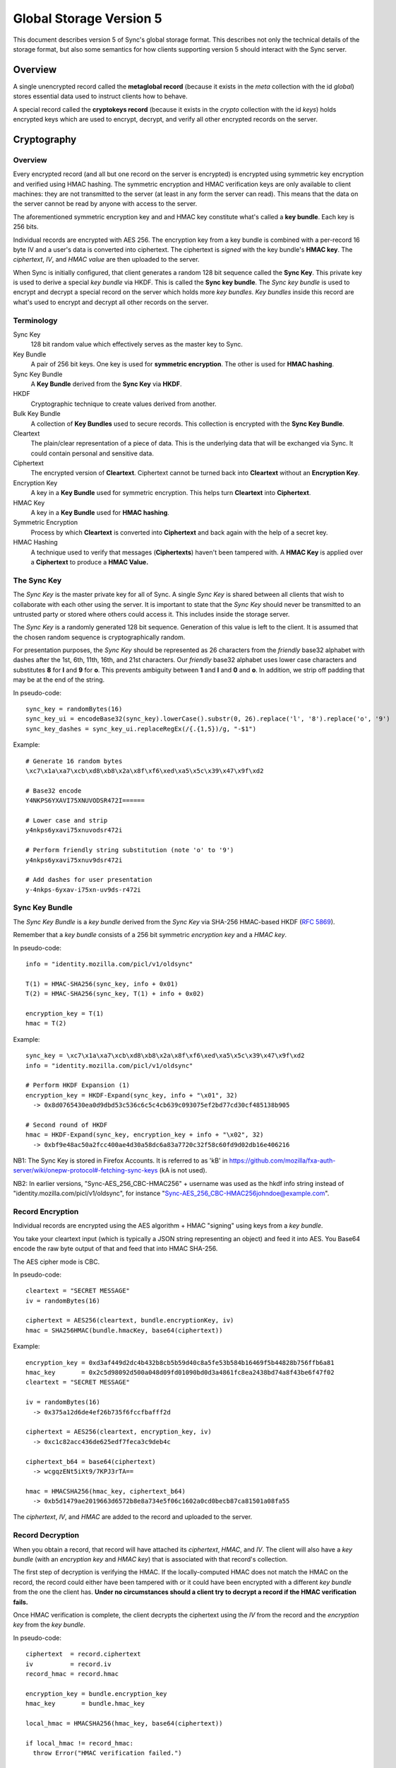 .. _sync_storageformat5:

========================
Global Storage Version 5
========================

This document describes version 5 of Sync's global storage format. This
describes not only the technical details of the storage format, but also some
semantics for how clients supporting version 5 should interact with the Sync
server.

Overview
========

A single unencrypted record called the **metaglobal record** (because it exists
in the *meta* collection with the id *global*) stores essential data used to
instruct clients how to behave.

A special record called the **cryptokeys record** (because it exists in the
*crypto* collection with the id *keys*) holds encrypted keys which are used
to encrypt, decrypt, and verify all other encrypted records on the server.

Cryptography
============

Overview
--------

Every encrypted record (and all but one record on the server is encrypted)
is encrypted using symmetric key encryption and verified using HMAC hashing.
The symmetric encryption and HMAC verification keys are only available to
client machines: they are not transmitted to the server (at least in any form
the server can read). This means that the data on the server cannot be read by
anyone with access to the server.

The aforementioned symmetric encryption key and and HMAC key constitute what's
called a **key bundle**. Each key is 256 bits.

Individual records are encrypted with AES 256. The encryption key from a key
bundle is combined with a per-record 16 byte IV and a user's data is converted
into ciphertext. The ciphertext is *signed* with the key bundle's **HMAC key**.
The *ciphertext*, *IV*, and *HMAC value* are then uploaded to the server.

When Sync is initially configured, that client generates a random 128 bit
sequence called the **Sync Key**. This private key is used to derive a special
*key bundle* via HKDF. This is called the **Sync key bundle**. The *Sync key
bundle* is used to encrypt and decrypt a special record on the server which
holds more *key bundles*. *Key bundles* inside this record are what's used
to encrypt and decrypt all other records on the server.

Terminology
-----------

Sync Key
    128 bit random value which effectively serves as the master key to Sync.

Key Bundle
    A pair of 256 bit keys. One key is used for **symmetric encryption**. The
    other is used for **HMAC hashing**.

Sync Key Bundle
    A **Key Bundle** derived from the **Sync Key** via **HKDF**.

HKDF
    Cryptographic technique to create values derived from another.

Bulk Key Bundle
    A collection of **Key Bundles** used to secure records. This collection is
    encrypted with the **Sync Key Bundle**.

Cleartext
    The plain/clear representation of a piece of data. This is the underlying
    data that will be exchanged via Sync. It could contain personal and
    sensitive data.

Ciphertext
    The encrypted version of **Cleartext**. Ciphertext cannot be turned back
    into **Cleartext** without an **Encryption Key**.

Encryption Key
    A key in a **Key Bundle** used for symmetric encryption. This helps turn
    **Cleartext** into **Ciphertext**.

HMAC Key
    A key in a **Key Bundle** used for **HMAC hashing**.

Symmetric Encryption
    Process by which **Cleartext** is converted into **Ciphertext** and back
    again with the help of a secret key.

HMAC Hashing
    A technique used to verify that messages (**Ciphertexts**) haven't been
    tampered with. A **HMAC Key** is applied over a **Ciphertext** to produce
    a **HMAC Value.**

The Sync Key
------------

The *Sync Key* is the master private key for all of Sync. A single *Sync Key*
is shared between all clients that wish to collaborate with each other using
the server. It is important to state that the *Sync Key* should never be
transmitted to an untrusted party or stored where others could access it. This
includes inside the storage server.

The *Sync Key* is a randomly generated 128 bit sequence. Generation of this
value is left to the client. It is assumed that the chosen random sequence is
cryptographically random.

For presentation purposes, the *Sync Key* should be represented as 26
characters from the *friendly* base32 alphabet with dashes after the 1st,
6th, 11th, 16th, and 21st characters. Our *friendly* base32 alphabet uses
lower case characters and substitutes **8** for **l** and **9** for **o**.
This prevents ambiguity between **1** and **l** and **0** and **o**. In
addition, we strip off padding that may be at the end of the string.

In pseudo-code::

  sync_key = randomBytes(16)
  sync_key_ui = encodeBase32(sync_key).lowerCase().substr(0, 26).replace('l', '8').replace('o', '9')
  sync_key_dashes = sync_key_ui.replaceRegEx(/{.{1,5})/g, "-$1")

Example::

  # Generate 16 random bytes
  \xc7\x1a\xa7\xcb\xd8\xb8\x2a\x8f\xf6\xed\xa5\x5c\x39\x47\x9f\xd2

  # Base32 encode
  Y4NKPS6YXAVI75XNUVODSR472I======

  # Lower case and strip
  y4nkps6yxavi75xnuvodsr472i

  # Perform friendly string substitution (note 'o' to '9')
  y4nkps6yxavi75xnuv9dsr472i

  # Add dashes for user presentation
  y-4nkps-6yxav-i75xn-uv9ds-r472i

Sync Key Bundle
---------------

The *Sync Key Bundle* is a *key bundle* derived from the *Sync Key* via
SHA-256 HMAC-based HKDF (`RFC 5869 <http://tools.ietf.org/html/rfc5869>`_).

Remember that a *key bundle* consists of a 256 bit symmetric *encryption key*
and a *HMAC key*.

In pseudo-code::

  info = "identity.mozilla.com/picl/v1/oldsync"

  T(1) = HMAC-SHA256(sync_key, info + 0x01)
  T(2) = HMAC-SHA256(sync_key, T(1) + info + 0x02)

  encryption_key = T(1)
  hmac = T(2)

Example::

  sync_key = \xc7\x1a\xa7\xcb\xd8\xb8\x2a\x8f\xf6\xed\xa5\x5c\x39\x47\x9f\xd2
  info = "identity.mozilla.com/picl/v1/oldsync"

  # Perform HKDF Expansion (1)
  encryption_key = HKDF-Expand(sync_key, info + "\x01", 32)
    -> 0x8d0765430ea0d9dbd53c536c6c5c4cb639c093075ef2bd77cd30cf485138b905

  # Second round of HKDF
  hmac = HKDF-Expand(sync_key, encryption_key + info + "\x02", 32)
    -> 0xbf9e48ac50a2fcc400ae4d30a58dc6a83a7720c32f58c60fd9d02db16e406216

NB1: The Sync Key is stored in Firefox Accounts. It is referred to as 'kB' in
https://github.com/mozilla/fxa-auth-server/wiki/onepw-protocol#-fetching-sync-keys
(kA is not used).

NB2: In earlier versions, "Sync-AES_256_CBC-HMAC256" + username was used as the
hkdf info string instead of "identity.mozilla.com/picl/v1/oldsync", for instance
"Sync-AES_256_CBC-HMAC256johndoe@example.com".

Record Encryption
-----------------

Individual records are encrypted using the AES algorithm + HMAC "signing" using
keys from a *key bundle*.

You take your cleartext input (which is typically a JSON string representing an
object) and feed it into AES. You Base64 encode the raw byte output of that and
feed that into HMAC SHA-256.

The AES cipher mode is CBC.

In pseudo-code::

    cleartext = "SECRET MESSAGE"
    iv = randomBytes(16)

    ciphertext = AES256(cleartext, bundle.encryptionKey, iv)
    hmac = SHA256HMAC(bundle.hmacKey, base64(ciphertext))

Example::

    encryption_key = 0xd3af449d2dc4b432b8cb5b59d40c8a5fe53b584b16469f5b44828b756ffb6a81
    hmac_key       = 0x2c5d98092d500a048d09fd01090bd0d3a4861fc8ea2438bd74a8f43be6f47f02
    cleartext = "SECRET MESSAGE"

    iv = randomBytes(16)
      -> 0x375a12d6de4ef26b735f6fccfbafff2d

    ciphertext = AES256(cleartext, encryption_key, iv)
      -> 0xc1c82acc436de625edf7feca3c9deb4c

    ciphertext_b64 = base64(ciphertext)
      -> wcgqzENt5iXt9/7KPJ3rTA==

    hmac = HMACSHA256(hmac_key, ciphertext_b64)
      -> 0xb5d1479ae2019663d6572b8e8a734e5f06c1602a0cd0becb87ca81501a08fa55

The *ciphertext*, *IV*, and *HMAC* are added to the record and uploaded to the
server.

Record Decryption
-----------------

When you obtain a record, that record will have attached its *ciphertext*,
*HMAC*, and *IV*. The client will also have a *key bundle* (with an
*encryption key* and *HMAC key*) that is associated with that record's
collection.

The first step of decryption is verifying the HMAC. If the locally-computed
HMAC does not match the HMAC on the record, the record could either have been
tampered with or it could have been encrypted with a different *key bundle*
from the one the client has. **Under no circumstances should a client try to
decrypt a record if the HMAC verification fails.**

Once HMAC verification is complete, the client decrypts the ciphertext using
the *IV* from the record and the *encryption key* from the *key bundle*.

In pseudo-code::

    ciphertext  = record.ciphertext
    iv          = record.iv
    record_hmac = record.hmac

    encryption_key = bundle.encryption_key
    hmac_key       = bundle.hmac_key

    local_hmac = HMACSHA256(hmac_key, base64(ciphertext))

    if local_hmac != record_hmac:
      throw Error("HMAC verification failed.")

    cleartext = AESDecrypt(ciphertext, encryption_key, iv)

Example::

    TODO

New Account Bootstrap
---------------------

When a new Sync account is initially configured or when an existing Sync
account is reset, we perform an initial bootstrap of the cryptographic
components.

1. The *Sync Key* is generated.
2. The *Sync key bundle* is derived from the *Sync Key*.
3. New *key bundles* are created.
4. The new *key bundles* are assembled into a *bulk key bundle*/record and
   uploaded to the server after being encrypted by the *Sync key bundle*.

At this point, the client is bootstrapped from a cryptography perspective.


.. _sync_storageformat5_metaglobal:

Metaglobal Record
=================

The ``meta/global`` record is a special record on the Sync Server that contains
general metadata to describe the state of data on the Sync Server. This state
includes things like the global storage version and the set of available
engines/collections on the server.

The ``meta/global`` record is different from other records in that it is not
encrypted.

The payload of this record is a JSON string that deserializes to an object
(i.e. a hash). This object has the following fields:

- **storageVersion**: Integer version of the global storage format used
- **syncID**: Opaque string that changes when drastic changes happen to the
  overall data. Change of this string can cause clients to drop cached data.
  The Firefox client uses 12 randomly generated base64url characters, much
  like for WBO IDs.
- **engines**: A hash with fields of engine names and values of objects that
  contain *version* and *syncID* fields, which behave like the *storageVersion*
  and *syncID* fields on this record, but on a per-engine level.

In Protocol 1.5, an additional field is present:

- **declined**: engines that are not present in **engines**, and are not present
  in this array, can be presumed to be neither enabled nor explicitly declined.
  If a user has explicitly declined an engine, rather than e.g., not having the
  option due to missing functionality on the client, then it should be added to
  this list in the uploaded meta/global record.
  No engine should be present in both **engines** and **declined**; if an error
  results in this situation, **engines** takes precedent.

Example
-------

::

    {
      "syncID":"7vO3Zcdu6V4I",
      "storageVersion":5,
      "engines":{
        "clients":   {"version":1,"syncID":"Re1DKzUQE2jt"},
        "bookmarks": {"version":2,"syncID":"ApPN6v8VY42s"},
        "forms":     {"version":1,"syncID":"lLnCTaQM3SPR"},
        "tabs":      {"version":1,"syncID":"G1nU87H-7jdl"},
        "history":   {"version":1,"syncID":"9Tvy_Vlb44b2"},
        "prefs":     {"version":2,"syncID":"8eONx16GXAlp"}
      },
      "declined": ["passwords"]
    }

Semantics and Behavior
----------------------

Clients should fetch the metaglobal record after it has been determined that a
full sync should be performed. If the metaglobal record does not exist, the
client should issue a request to delete all data from the server and then
create and upload a new metaglobal record.

In the common scenario where the metaglobal record exists, the client should
first check that the storage version from the record is supported. If it is,
great. If the storage version is older than what the client supports, the
client may choose to upgrade server data to a new storage version. Keep in
mind this may break older clients! If the storage version is newer than what
the client supports, all bets are off and the client should infer that a new
version is available and that the user should upgrade. **Clients should not
modify any data on a server if the global storage version is newer than what
is supported.**


crypto/keys record
==================

In storage version 5, the public/private key layer has been dropped. All bulk
keys are now stored in this one WBO. Encryption and HMAC keys are separate keys
and kept in key pairs.

Encrypting and decrypting
-------------------------

The ```crypto/keys``` WBO is encrypted and verified just like any other WBO,
except the Sync Key bundle is used instead of a bulk key bundle.

Format
------

The inner payload of the ``crypto/keys`` record contains the following fields:

- **default**: Array of length 2 containing the default key pair (encryption
  key, HMAC key).
- **collections**: Object mapping collection name to collection-specific key
  pairs which are arrays of length 2 (encryption key, HMAC key).
- **collection**: String stating the collection of the record. Currently fixed
  to "crypto".

Each key is Base64 encoded.

Example
-------

::

 {"id":"keys",
  "collection":"crypto",
  "collections":{},
  "default:['dGhlc2UtYXJlLWV4YWN0bHktMzItY2hhcmFjdGVycy4=',
            'eWV0LWFub3RoZXItc2V0LW9mLTMyLWNoYXJhY3RlcnM=']}

Collection Records
==================

All records in non-special collections have a common payload format.

The payload is defined as the JSON encoding of an object containing the
following fields:

- **ciphertext**: Base64 of encrypted cleartext for underlying payload.
- **IV**: Base64 encoding of IV used for encryption.
- **hmac**: Base64 encoding of HMAC for this message.

Here is an example:

::

  {
    "payload": "{\"ciphertext\":\"K5JZc7t4R2DzL6nanW+xsJMDhMZkiyRnG3ahpuz61hmFrDZu7DbsYHD77r5Eadlj\",\"IV\":\"THPKCzWVX35\\/5123ho6mJQ==\",\"hmac\":\"78ecf07c46b12ab71b769532f15977129d5fc0c121ac261bf4dda88b3329f6bd\"}",
    "id": "GJN0ojnlXXhU",
    "modified": 1332402035.78
  }

The format of the unencrypted ciphertext is defined by the collection it
resides in. See the :ref:`Object Formats<sync_objectformats>` documentation
for specifics. That being said, the cleartext is almost certainly a JSON
string representing an object. This will be assumed for the examples below.

Encryption
----------

Let's assume you have the following JSON payload to encrypt:

::

   {
     "foo": "supersecret",
     "bar": "anothersecret"
   }

Now, in pseudo-code::

   # collection_name is the name of the collection this record will be inserted
   # into. bulk_key_bundle is an object that represents the decrypted
   # crypto/keys record. The called function simply extracts the appropriate
   # key pair for the specified collection.
   key_pair = bulk_key_bundle.getKeyPair(collection_name);

   # Just some simple aliasing.
   encryption_key = key_pair.encryption_key
   hmac_key = key_pair.hmac_key

   iv = randomBytes(16)

   # cleartext is the example JSON above.
   ciphertext = AES256(cleartext, encryption_key, iv)
   ciphertext_b64 = Base64Encode(ciphertext)

   hmac = HMACSHA256(ciphertext_b64, hmac_key)

   payload = {
     "ciphertext": ciphertext_b64,
     "IV": Base64Encode(iv),
     "hmac": Base64Encode(hmac)
   }

   record.payload = JSONEncode(payload)

Decryption
----------

Decryption is just the opposite of encryption.

Let's assume we get a record from the server:

::

  {
    "payload": "{\"ciphertext\":\"K5JZc7t4R2DzL6nanW+xsJMDhMZkiyRnG3ahpuz61hmFrDZu7DbsYHD77r5Eadlj\",\"IV\":\"THPKCzWVX35\\/5123ho6mJQ==\",\"hmac\":\"78ecf07c46b12ab71b769532f15977129d5fc0c121ac261bf4dda88b3329f6bd\"}",
    "id": "GJN0ojnlXXhU",
    "modified": 1332402035.78
  }

To decrypt it::

  fields = JSONDecode(record.payload)

  # The HMAC is computed over the Base64 version of the ciphertext, so we
  # leave the encoding intact for now.
  ciphertext_b64 = fields.ciphertext

  remote_hmac = Base64Decode(fields.hmac)
  iv = Base64Decode(fields.IV)

  key_pair = bulk_key_bundle.getKeyPair(collection_name)
  encryption_key = key_pair.encryption_key
  hmac_key = key_pair.hmac_key

  local_hmac = HMACSHA256(ciphertext_b64, hmac_key)

  if local_hmac != remote_hmac:
    throw Error("HMAC verification failed.")

  ciphertext = Base64Decode(ciphertext_b64)

  cleartext = AESDecrypt(ciphertext, encryption_key, iv)

  object = JSONDecode(cleartext)

